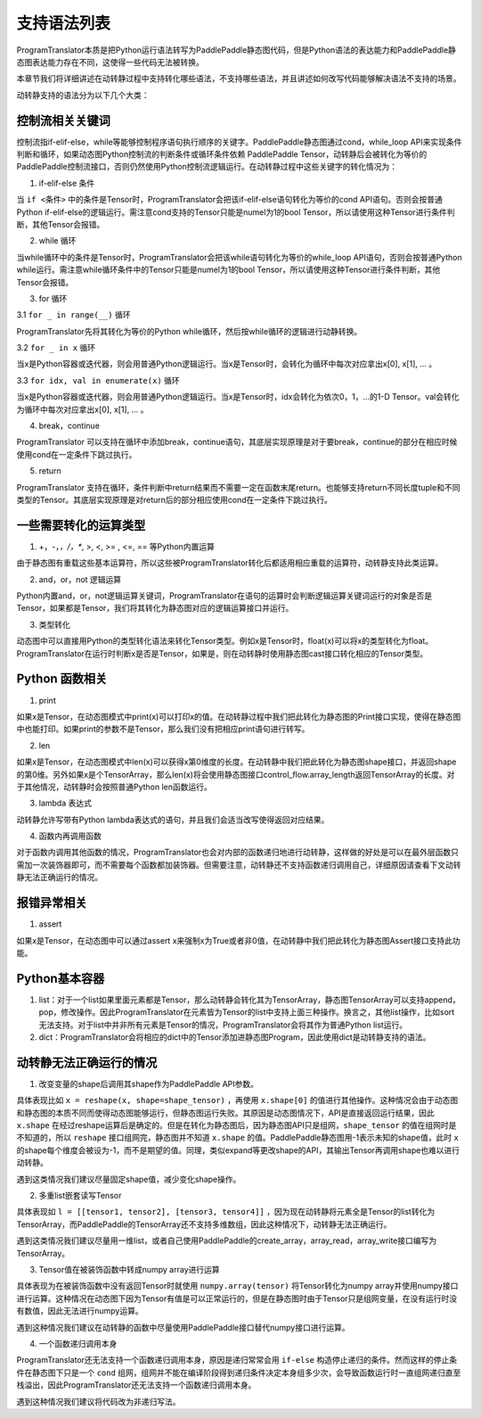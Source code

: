 支持语法列表
==============

ProgramTranslator本质是把Python运行语法转写为PaddlePaddle静态图代码，但是Python语法的表达能力和PaddlePaddle静态图表达能力存在不同，这使得一些代码无法被转换。

本章节我们将详细讲述在动转静过程中支持转化哪些语法，不支持哪些语法，并且讲述如何改写代码能够解决语法不支持的场景。

动转静支持的语法分为以下几个大类：

控制流相关关键词
------------------

控制流指if-elif-else，while等能够控制程序语句执行顺序的关键字。PaddlePaddle静态图通过cond，while_loop API来实现条件判断和循环，如果动态图Python控制流的判断条件或循环条件依赖 PaddlePaddle Tensor，动转静后会被转化为等价的PaddlePaddle控制流接口，否则仍然使用Python控制流逻辑运行。在动转静过程中这些关键字的转化情况为：

1. if-elif-else 条件

当 ``if <条件>`` 中的条件是Tensor时，ProgramTranslator会把该if-elif-else语句转化为等价的cond API语句。否则会按普通Python if-elif-else的逻辑运行。需注意cond支持的Tensor只能是numel为1的bool Tensor，所以请使用这种Tensor进行条件判断，其他Tensor会报错。

2. while 循环

当while循环中的条件是Tensor时，ProgramTranslator会把该while语句转化为等价的while_loop API语句，否则会按普通Python while运行。需注意while循环条件中的Tensor只能是numel为1的bool Tensor，所以请使用这种Tensor进行条件判断，其他Tensor会报错。


3. for 循环

3.1 ``for _ in range(__)`` 循环

ProgramTranslator先将其转化为等价的Python while循环，然后按while循环的逻辑进行动静转换。

3.2 ``for _ in x`` 循环

当x是Python容器或迭代器，则会用普通Python逻辑运行。当x是Tensor时，会转化为循环中每次对应拿出x[0], x[1], ... 。

3.3 ``for idx, val in enumerate(x)`` 循环

当x是Python容器或迭代器，则会用普通Python逻辑运行。当x是Tensor时，idx会转化为依次0，1，...的1-D Tensor。val会转化为循环中每次对应拿出x[0], x[1], ... 。

4. break，continue

ProgramTranslator 可以支持在循环中添加break，continue语句，其底层实现原理是对于要break，continue的部分在相应时候使用cond在一定条件下跳过执行。

5. return

ProgramTranslator 支持在循环，条件判断中return结果而不需要一定在函数末尾return。也能够支持return不同长度tuple和不同类型的Tensor。其底层实现原理是对return后的部分相应使用cond在一定条件下跳过执行。


一些需要转化的运算类型
------------------------

1. +，-，*，/，**, >, <, >= , <=, == 等Python内置运算

由于静态图有重载这些基本运算符，所以这些被ProgramTranslator转化后都适用相应重载的运算符，动转静支持此类运算。

2. and，or，not 逻辑运算

Python内置and，or，not逻辑运算关键词，ProgramTranslator在语句的运算时会判断逻辑运算关键词运行的对象是否是Tensor，如果都是Tensor，我们将其转化为静态图对应的逻辑运算接口并运行。

3. 类型转化

动态图中可以直接用Python的类型转化语法来转化Tensor类型。例如x是Tensor时，float(x)可以将x的类型转化为float。ProgramTranslator在运行时判断x是否是Tensor，如果是，则在动转静时使用静态图cast接口转化相应的Tensor类型。

Python 函数相关
---------------------

1. print

如果x是Tensor，在动态图模式中print(x)可以打印x的值。在动转静过程中我们把此转化为静态图的Print接口实现，使得在静态图中也能打印。如果print的参数不是Tensor，那么我们没有把相应print语句进行转写。

2. len

如果x是Tensor，在动态图模式中len(x)可以获得x第0维度的长度。在动转静中我们把此转化为静态图shape接口，并返回shape的第0维。另外如果x是个TensorArray，那么len(x)将会使用静态图接口control_flow.array_length返回TensorArray的长度。对于其他情况，动转静时会按照普通Python len函数运行。

3. lambda 表达式

动转静允许写带有Python lambda表达式的语句，并且我们会适当改写使得返回对应结果。

4. 函数内再调用函数

对于函数内调用其他函数的情况，ProgramTranslator也会对内部的函数递归地进行动转静，这样做的好处是可以在最外层函数只需加一次装饰器即可，而不需要每个函数都加装饰器。但需要注意，动转静还不支持函数递归调用自己，详细原因请查看下文动转静无法正确运行的情况。

报错异常相关
--------------

1. assert

如果x是Tensor，在动态图中可以通过assert x来强制x为True或者非0值，在动转静中我们把此转化为静态图Assert接口支持此功能。


Python基本容器
---------------

1. list：对于一个list如果里面元素都是Tensor，那么动转静会转化其为TensorArray，静态图TensorArray可以支持append，pop，修改操作。因此ProgramTranslator在元素皆为Tensor的list中支持上面三种操作。换言之，其他list操作，比如sort无法支持。对于list中并非所有元素是Tensor的情况，ProgramTranslator会将其作为普通Python list运行。

2. dict：ProgramTranslator会将相应的dict中的Tensor添加进静态图Program，因此使用dict是动转静支持的语法。

动转静无法正确运行的情况
--------------------------

1. 改变变量的shape后调用其shape作为PaddlePaddle API参数。

具体表现比如 ``x = reshape(x, shape=shape_tensor)`` ，再使用 ``x.shape[0]`` 的值进行其他操作。这种情况会由于动态图和静态图的本质不同而使得动态图能够运行，但静态图运行失败。其原因是动态图情况下，API是直接返回运行结果，因此 ``x.shape`` 在经过reshape运算后是确定的。但是在转化为静态图后，因为静态图API只是组网，``shape_tensor`` 的值在组网时是不知道的，所以 ``reshape`` 接口组网完，静态图并不知道 ``x.shape`` 的值。PaddlePaddle静态图用-1表示未知的shape值，此时 ``x`` 的shape每个维度会被设为-1，而不是期望的值。同理，类似expand等更改shape的API，其输出Tensor再调用shape也难以进行动转静。

遇到这类情况我们建议尽量固定shape值，减少变化shape操作。

2. 多重list嵌套读写Tensor

具体表现如 ``l = [[tensor1, tensor2], [tensor3, tensor4]]`` ，因为现在动转静将元素全是Tensor的list转化为TensorArray，而PaddlePaddle的TensorArray还不支持多维数组，因此这种情况下，动转静无法正确运行。

遇到这类情况我们建议尽量用一维list，或者自己使用PaddlePaddle的create_array，array_read，array_write接口编写为TensorArray。

3. Tensor值在被装饰函数中转成numpy array进行运算

具体表现为在被装饰函数中没有返回Tensor时就使用 ``numpy.array(tensor)`` 将Tensor转化为numpy array并使用numpy接口进行运算。这种情况在动态图下因为Tensor有值是可以正常运行的，但是在静态图时由于Tensor只是组网变量，在没有运行时没有数值，因此无法进行numpy运算。

遇到这种情况我们建议在动转静的函数中尽量使用PaddlePaddle接口替代numpy接口进行运算。

4. 一个函数递归调用本身

ProgramTranslator还无法支持一个函数递归调用本身，原因是递归常常会用 ``if-else`` 构造停止递归的条件。然而这样的停止条件在静态图下只是一个 ``cond`` 组网，组网并不能在编译阶段得到递归条件决定本身组多少次，会导致函数运行时一直组网递归直至栈溢出，因此ProgramTranslator还无法支持一个函数递归调用本身。

遇到这种情况我们建议将代码改为非递归写法。

